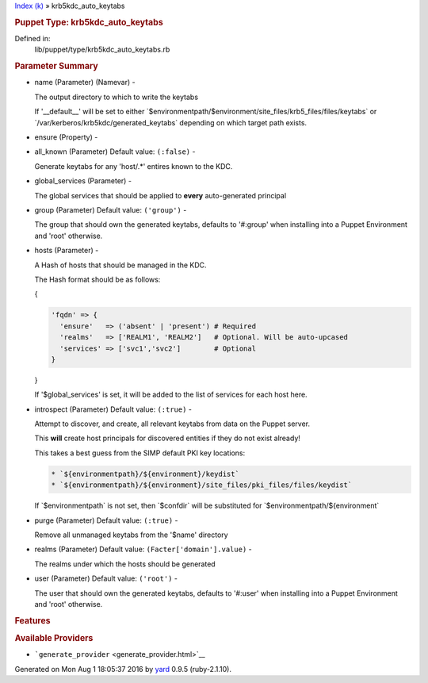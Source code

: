 .. raw:: html

   <div class="nav_wrap">

.. raw:: html

   <div id="resizer">

.. raw:: html

   </div>

.. raw:: html

   </div>

.. raw:: html

   <div id="main" tabindex="-1">

.. raw:: html

   <div id="header">

.. raw:: html

   <div id="menu">

`Index (k) <_index.html>`__ » krb5kdc\_auto\_keytabs

.. raw:: html

   </div>

.. raw:: html

   <div id="search">

.. raw:: html

   </div>

.. raw:: html

   <div class="clear">

.. raw:: html

   </div>

.. raw:: html

   </div>

.. raw:: html

   <div id="content">

.. raw:: html

   <div class="module_header">

.. rubric:: Puppet Type: krb5kdc\_auto\_keytabs
   :name: puppet-type-krb5kdc_auto_keytabs

.. raw:: html

   </div>

.. raw:: html

   <div class="box_info">

Defined in:
    lib/puppet/type/krb5kdc\_auto\_keytabs.rb

.. raw:: html

   </div>

.. raw:: html

   <div class="docstring">

.. raw:: html

   <div class="discussion">

.. raw:: html

   </div>

.. raw:: html

   </div>

.. raw:: html

   <div class="tags">

.. raw:: html

   </div>

.. rubric:: Parameter Summary
   :name: parameter-summary

.. raw:: html

   <div class="tags">

-  name (Parameter) (Namevar) -

   .. raw:: html

      <div class="inline">

   The output directory to which to write the keytabs

   If '\_\_default\_\_' will be set to either
   \`$environmentpath/$environment/site\_files/krb5\_files/files/keytabs\`
   or \`/var/kerberos/krb5kdc/generated\_keytabs\` depending on which
   target path exists.

   .. raw:: html

      </div>

-  ensure (Property) -

   .. raw:: html

      <div class="inline">

   .. raw:: html

      </div>

-  all\_known (Parameter) Default value: ``(:false)`` -

   .. raw:: html

      <div class="inline">

   Generate keytabs for any 'host/.\*' entires known to the KDC.

   .. raw:: html

      </div>

-  global\_services (Parameter) -

   .. raw:: html

      <div class="inline">

   The global services that should be applied to **every**
   auto-generated principal

   .. raw:: html

      </div>

-  group (Parameter) Default value: ``('group')`` -

   .. raw:: html

      <div class="inline">

   The group that should own the generated keytabs, defaults to
   '#:group' when installing into a Puppet Environment and 'root'
   otherwise.

   .. raw:: html

      </div>

-  hosts (Parameter) -

   .. raw:: html

      <div class="inline">

   A Hash of hosts that should be managed in the KDC.

   The Hash format should be as follows:

   {

   .. code:: code

       'fqdn' => {
         'ensure'   => ('absent' | 'present') # Required
         'realms'   => ['REALM1', 'REALM2']   # Optional. Will be auto-upcased
         'services' => ['svc1','svc2']        # Optional
       }

   }

   If '$global\_services' is set, it will be added to the list of
   services for each host here.

   .. raw:: html

      </div>

-  introspect (Parameter) Default value: ``(:true)`` -

   .. raw:: html

      <div class="inline">

   Attempt to discover, and create, all relevant keytabs from data on
   the Puppet server.

   This **will** create host principals for discovered entities if they
   do not exist already!

   This takes a best guess from the SIMP default PKI key locations:

   .. code:: code

       * `${environmentpath}/${environment}/keydist`
       * `${environmentpath}/${environment}/site_files/pki_files/files/keydist`

   If \`$environmentpath\` is not set, then \`$confdir\` will be
   substituted for \`$environmentpath/${environment\`

   .. raw:: html

      </div>

-  purge (Parameter) Default value: ``(:true)`` -

   .. raw:: html

      <div class="inline">

   Remove all unmanaged keytabs from the '$name' directory

   .. raw:: html

      </div>

-  realms (Parameter) Default value: ``(Facter['domain'].value)`` -

   .. raw:: html

      <div class="inline">

   The realms under which the hosts should be generated

   .. raw:: html

      </div>

-  user (Parameter) Default value: ``('root')`` -

   .. raw:: html

      <div class="inline">

   The user that should own the generated keytabs, defaults to '#:user'
   when installing into a Puppet Environment and 'root' otherwise.

   .. raw:: html

      </div>

.. raw:: html

   </div>

.. rubric:: Features
   :name: features

.. raw:: html

   <div class="tags">

.. raw:: html

   </div>

.. rubric:: Available Providers
   :name: available-providers

.. raw:: html

   <div class="tags">

-  ```generate_provider`` <generate_provider.html>`__

.. raw:: html

   </div>

.. raw:: html

   </div>

.. raw:: html

   <div id="footer">

Generated on Mon Aug 1 18:05:37 2016 by `yard <http://yardoc.org>`__
0.9.5 (ruby-2.1.10).

.. raw:: html

   </div>

.. raw:: html

   </div>

